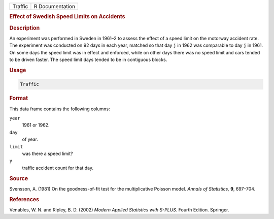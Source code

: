 .. container::

   ======= ===============
   Traffic R Documentation
   ======= ===============

   .. rubric:: Effect of Swedish Speed Limits on Accidents
      :name: Traffic

   .. rubric:: Description
      :name: description

   An experiment was performed in Sweden in 1961–2 to assess the effect
   of a speed limit on the motorway accident rate. The experiment was
   conducted on 92 days in each year, matched so that day ``j`` in 1962
   was comparable to day ``j`` in 1961. On some days the speed limit was
   in effect and enforced, while on other days there was no speed limit
   and cars tended to be driven faster. The speed limit days tended to
   be in contiguous blocks.

   .. rubric:: Usage
      :name: usage

   .. code:: R

      Traffic

   .. rubric:: Format
      :name: format

   This data frame contains the following columns:

   ``year``
      1961 or 1962.

   ``day``
      of year.

   ``limit``
      was there a speed limit?

   ``y``
      traffic accident count for that day.

   .. rubric:: Source
      :name: source

   Svensson, A. (1981) On the goodness-of-fit test for the
   multiplicative Poisson model. *Annals of Statistics,* **9**, 697–704.

   .. rubric:: References
      :name: references

   Venables, W. N. and Ripley, B. D. (2002) *Modern Applied Statistics
   with S-PLUS.* Fourth Edition. Springer.
